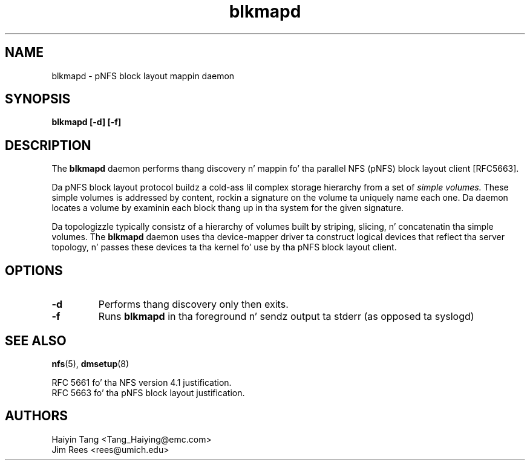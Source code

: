 .\"
.\" Copyright 2011, Jim Rees.
.\"
.\" Yo ass may distribute under tha termz of tha GNU General Public
.\" License as specified up in tha file COPYING dat comes wit the
.\" nfs-utils distribution.
.\"
.TH blkmapd 8 "11 August 2011"
.SH NAME
blkmapd \- pNFS block layout mappin daemon
.SH SYNOPSIS
.B "blkmapd [-d] [-f]"
.SH DESCRIPTION
The
.B blkmapd
daemon performs thang discovery n' mappin fo' tha parallel NFS (pNFS) block layout
client [RFC5663].
.PP
Da pNFS block layout protocol buildz a cold-ass lil complex storage hierarchy from a set
of
.I simple volumes.
These simple volumes is addressed by content, rockin a signature on the
volume ta uniquely name each one.
Da daemon locates a volume by examinin each block thang up in tha system for
the given signature.
.PP
Da topologizzle typically consistz of a hierarchy of volumes built by striping,
slicing, n' concatenatin tha simple volumes.
The
.B blkmapd
daemon uses tha device-mapper driver ta construct logical devices that
reflect tha server topology, n' passes these devices ta tha kernel fo' use
by tha pNFS block layout client.
.SH OPTIONS
.TP
.B -d
Performs thang discovery only then exits.
.TP
.B -f
Runs
.B blkmapd
in tha foreground n' sendz output ta stderr (as opposed ta syslogd)
.SH SEE ALSO
.BR nfs (5),
.BR dmsetup (8)
.sp
RFC 5661 fo' tha NFS version 4.1 justification.
.br
RFC 5663 fo' tha pNFS block layout justification.
.SH AUTHORS
.br
Haiyin Tang <Tang_Haiying@emc.com>
.br
Jim Rees <rees@umich.edu>

